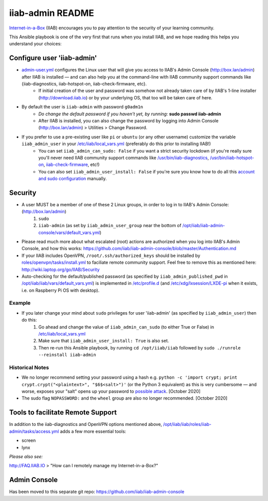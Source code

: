 .. |ss| raw:: html

   <strike>

.. |se| raw:: html

   </strike>

.. |nbsp| unicode:: 0xA0
   :trim:

=================
iiab-admin README
=================

`Internet-in-a-Box <http://internet-in-a-box.org>`_ (IIAB) encourages you to pay attention to the security of your learning community.

This Ansible playbook is one of the very first that runs when you install IIAB, and we hope reading this helps you understand your choices:

Configure user 'iiab-admin'
---------------------------

* `admin-user.yml <tasks/admin-user.yml>`_ configures the Linux user that will give you access to IIAB's Admin Console (http://box.lan/admin) after IIAB is installed — and can also help you at the command-line with IIAB community support commands like {iiab-diagnostics, iiab-hotspot-on, iiab-check-firmware, etc}.
   * If initial creation of the user and password was somehow not already taken care of by IIAB's 1-line installer (http://download.iiab.io) or by your underlying OS, that too will be taken care of here.
* By default the user is ``iiab-admin`` with password ``g0adm1n``
   * *Do change the default password if you haven't yet, by running:* **sudo passwd iiab-admin**
   * After IIAB is installed, you can also change the password by logging into Admin Console (http://box.lan/admin) > Utilities > Change Password.
* If you prefer to use a pre-existing user like ``pi`` or ``ubuntu`` (or any other username) customize the variable ``iiab_admin_user`` in your `/etc/iiab/local_vars.yml <http://wiki.laptop.org/go/IIAB/FAQ#What_is_local_vars.yml_and_how_do_I_customize_it.3F>`_ (preferably do this prior to installing IIAB!)
   * You can set ``iiab_admin_can_sudo: False`` if you want a strict security lockdown (if you're really sure you'll never need IIAB community support commands like `/usr/bin/iiab-diagnostics <https://github.com/iiab/iiab/blob/master/scripts/iiab-diagnostics.README.md>`_, `/usr/bin/iiab-hotspot-on <https://github.com/iiab/iiab/blob/master/roles/network/templates/network/iiab-hotspot-on>`_, `iiab-check-firmware <https://github.com/iiab/iiab/blob/master/roles/firmware/templates/iiab-check-firmware>`_, etc!)
   * You can also set ``iiab_admin_user_install: False`` if you're sure you know how to do all this `account and sudo configuration <tasks/admin-user.yml>`_ manually.

Security
--------

* A user MUST be a member of one of these 2 Linux groups, in order to log in to IIAB's Admin Console: (http://box.lan/admin)
   #. ``sudo``
   #. ``iiab-admin`` (as set by ``iiab_admin_user_group`` near the bottom of `/opt/iiab/iiab-admin-console/vars/default_vars.yml <https://github.com/iiab/iiab-admin-console/blob/master/vars/default_vars.yml>`_)
* Please read much more about what escalated (root) actions are authorized when you log into IIAB's Admin Console, and how this works: https://github.com/iiab/iiab-admin-console/blob/master/Authentication.md
* If your IIAB includes OpenVPN, ``/root/.ssh/authorized_keys`` should be installed by `roles/openvpn/tasks/install.yml <https://github.com/iiab/iiab/blob/master/roles/openvpn/tasks/install.yml>`_ to faciliate remote community support.  Feel free to remove this as mentioned here: http://wiki.laptop.org/go/IIAB/Security
* Auto-checking for the default/published password (as specified by ``iiab_admin_published_pwd`` in `/opt/iiab/iiab/vars/default_vars.yml <https://github.com/iiab/iiab/blob/master/vars/default_vars.yml>`_) is implemented in `/etc/profile.d <https://github.com/iiab/iiab/blob/master/roles/iiab-admin/templates/sshpwd-profile-iiab.sh>`_ (and `/etc/xdg/lxsession/LXDE-pi <https://github.com/iiab/iiab/blob/master/roles/iiab-admin/templates/sshpwd-lxde-iiab.sh>`_ when it exists, i.e. on Raspberry Pi OS with desktop).

Example
=======

* If you later change your mind about ``sudo`` privileges for user 'iiab-admin' (as specified by ``iiab_admin_user``) then do this:
   #. Go ahead and change the value of ``iiab_admin_can_sudo`` (to either True or False) in `/etc/iiab/local_vars.yml <http://wiki.laptop.org/go/IIAB/FAQ#What_is_local_vars.yml_and_how_do_I_customize_it.3F>`_
   #. Make sure that ``iiab_admin_user_install: True`` is also set.
   #. Then re-run this Ansible playbook, by running ``cd /opt/iiab/iiab`` followed by ``sudo ./runrole --reinstall iiab-admin``

Historical Notes
================

* We no longer recommend setting your password using a hash e.g. ``python -c 'import crypt; print crypt.crypt("<plaintext>", "$6$<salt>")'`` (or the Python 3 equivalent) as this is very cumbersome — and worse, exposes your "salt" opens up your password to `possible attack <https://stackoverflow.com/questions/6776050/how-long-to-brute-force-a-salted-sha-512-hash-salt-provided>`_.  [October 2020]
* The sudo flag ``NOPASSWORD:`` and the ``wheel`` group are also no longer recommended.  [October 2020]

Tools to facilitate Remote Support
----------------------------------

In addition to the iiab-diagnostics and OpenVPN options mentioned above, `/opt/iiab/iiab/roles/iiab-admin/tasks/access.yml <https://github.com/holta/iiab/blob/sudoers_anonymous/roles/iiab-admin/tasks/access.yml>`_ adds a few more essential tools:

* screen
* lynx

*Please also see:*

http://FAQ.IIAB.IO > "How can I remotely manage my Internet-in-a-Box?"

Admin Console
-------------

Has been moved to this separate git repo: https://github.com/iiab/iiab-admin-console

